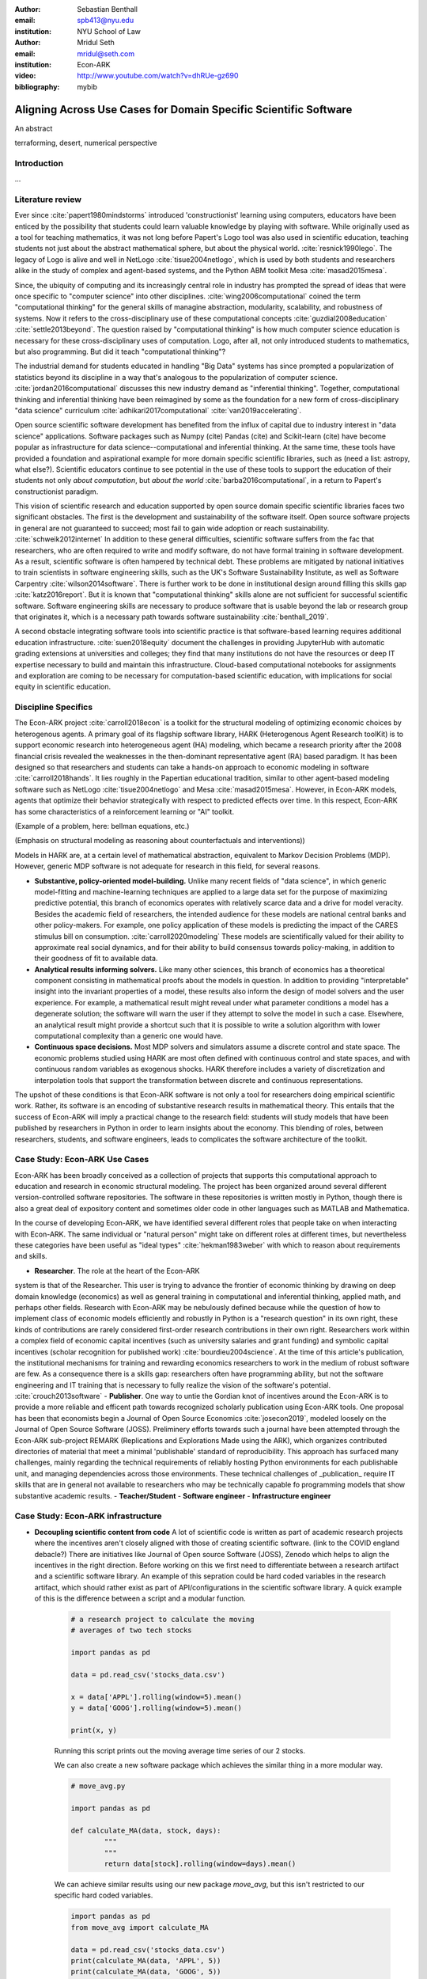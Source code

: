 :author: Sebastian Benthall
:email: spb413@nyu.edu
:institution: NYU School of Law

:author: Mridul Seth
:email: mridul@seth.com
:institution: Econ-ARK

:video: http://www.youtube.com/watch?v=dhRUe-gz690

:bibliography: mybib

-------------------------------------------------------------------
Aligning Across Use Cases for Domain Specific Scientific Software
-------------------------------------------------------------------

.. class:: abstract

   An abstract

.. class:: keywords

   terraforming, desert, numerical perspective

Introduction
------------

...

Literature review
------------------

Ever since :cite:`papert1980mindstorms` introduced
'constructionist' learning using computers, educators
have been enticed by the possibility that students could
learn valuable knowledge by playing with software.
While originally used as a tool for teaching mathematics,
it was not long before Papert's Logo tool was also
used in scientific education, teaching students not just
about the abstract mathematical sphere, but about the
physical world. :cite:`resnick1990lego`.
The legacy of Logo is alive and well in NetLogo :cite:`tisue2004netlogo`,
which is used by both students and researchers alike in the study of
complex and agent-based systems, and the Python ABM toolkit
Mesa :cite:`masad2015mesa`.

Since, the ubiquity of computing and its increasingly
central role in industry has prompted the spread of
ideas that were once specific to "computer science"
into other disciplines. :cite:`wing2006computational`
coined the term "computational thinking" for the
general skills of managine abstraction, modularity,
scalability, and robustness of systems.
Now it refers to the cross-disciplinary use of these
computational concepts :cite:`guzdial2008education`
:cite:`settle2013beyond`.
The question raised by "computational thinking" is 
how much computer science education is necessary for
these cross-disciplinary uses of computation.
Logo, after all, not only introduced students to mathematics,
but also programming.
But did it teach "computational thinking"?

The industrial demand for students educated in handling
"Big Data" systems has since prompted a popularization
of statistics beyond its discipline in a way that's analogous
to the popularization of computer science. 
:cite:`jordan2016computational` discusses this new industry
demand as "inferential thinking".
Together, computational thinking and inferential thinking
have been reimagined by some as the foundation for a
new form of cross-disciplinary "data science" curriculum
:cite:`adhikari2017computational`
:cite:`van2019accelerating`.

Open source scientific software development has benefited
from the influx of capital due to industry interest in
"data science" applications. Software packages such as Numpy (cite)
Pandas (cite) and Scikit-learn (cite) have become popular as
infrastructure for data science--computational and inferential thinking.
At the same time, these tools have provided a foundation and aspirational
example for more domain specific scientific libraries, such as (need a list: astropy, what else?).
Scientific educators continue to see potential in the use of these
tools to support the education of their students not only
*about computation*, but *about the world* :cite:`barba2016computational`,
in a return to Papert's constructionist paradigm.

This vision of scientific research and education supported by
open source domain specific scientific libraries faces two
significant obstacles.
The first is the development and sustainability of the software
itself.
Open source software projects in general are not guaranteed to
succeed; most fail to gain wide adoption or reach sustainability.
:cite:`schweik2012internet`
In addition to these general difficulties, scientific software
suffers from the fac that researchers, who are often required to
write and modify software, do not have formal training in software
development. As a result, scientific software is often hampered
by technical debt. These problems are mitigated by national
initiatives to train scientists in software engineering skills,
such as the UK's Software Sustainability Institute, as well as
Software Carpentry :cite:`wilson2014software`.
There is further work to be done in institutional design
around filling this skills gap :cite:`katz2016report`.
But it is known that "computational thinking" skills alone
are not sufficient for successful scientific software.
Software engineering skills are necessary to produce
software that is usable beyond the lab or research group
that originates it, which is a necessary path towards
software sustainability :cite:`benthall_2019`.

A second obstacle integrating software tools into
scientific practice is that software-based learning
requires additional education infrastructure.
:cite:`suen2018equity` document the challenges in providing
JupyterHub with automatic grading extensions at universities
and colleges; they find that many institutions do not have the
resources or deep IT expertise necessary to build and maintain this
infrastructure. Cloud-based computational notebooks for assignments
and exploration are coming to be necessary for computation-based
scientific education, with implications for social equity in scientific
education.



Discipline Specifics
---------------------

The Econ-ARK project :cite:`carroll2018econ`
is a toolkit for the structural
modeling of optimizing economic choices by heterogenous agents.
A primary goal of its flagship software library, HARK (Heterogenous
Agent Research toolKit) is to support economic research
into heterogeneous agent (HA) modeling, which became a research priority
after the 2008 financial crisis revealed the weaknesses in the
then-dominant representative agent (RA) based paradigm.
It has been designed so that researchers and students can take a hands-on approach to economic modeling in software :cite:`carroll2018hands`.
It lies roughly in the Papertian educational tradition, similar to
other agent-based modeling software such as NetLogo :cite:`tisue2004netlogo` and Mesa :cite:`masad2015mesa`.
However, in Econ-ARK models, agents that optimize their behavior strategically with respect to predicted effects over time.
In this respect, Econ-ARK has some characteristics of a reinforcement learning or "AI" toolkit.

(Example of a problem, here: bellman equations, etc.)

(Emphasis on structural modeling as reasoning about counterfactuals and interventions))

Models in HARK are, at a certain level of mathematical abstraction,
equivalent to Markov Decision Problems (MDP).
However, generic MDP software is not adequate for research in this
field, for several reasons.

- **Substantive, policy-oriented model-building.**
  Unlike many recent fields of "data science", in which generic
  model-fitting and machine-learning techniques are applied to
  a large data set for the purpose of maximizing predictive potential,
  this branch of economics operates with relatively scarce data and
  a drive for model veracity. Besides the academic field of researchers,
  the intended audience for these models are national central banks
  and other policy-makers. For example, one policy application of these
  models is predicting the impact of the CARES stimulus bill on
  consumption. :cite:`carroll2020modeling` These models are scientifically
  valued for their ability to approximate real social dynamics, and
  for their ability to build consensus towards policy-making, in addition
  to their goodness of fit to available data.
- **Analytical results informing solvers.** Like many other sciences,
  this branch of economics has a theoretical component consisting in
  mathematical proofs about the models in question.
  In addition to providing
  "interpretable" insight into the invariant properties of a model,
  these results also inform the design of model solvers and
  the user experience.
  For example, a mathematical result might reveal under what parameter
  conditions a model has a degenerate solution; the software will warn the
  user if they attempt to solve the model in such a case. Elsewhere,
  an analytical result might provide a shortcut such that it is possible
  to write a solution algorithm with lower computational complexity than a
  generic one would have.
- **Continuous space decisions.** Most MDP solvers and simulators
  assume a discrete control and state space. The economic
  problems studied using HARK are most often defined with continuous
  control and state spaces, and with continuous random variables as
  exogenous shocks. HARK therefore includes a variety of discretization
  and interpolation tools that support the transformation between
  discrete and continuous representations.

The upshot of these conditions is that Econ-ARK software is not only
a tool for researchers doing empirical scientific work.
Rather, its software is an encoding of substantive research results
in mathematical theory. This entails that the success of Econ-ARK
will imply a practical change to the research field: students will
study models that have been published by researchers in Python
in order to learn insights about the economy. This blending of roles,
between researchers, students, and software engineers, leads to
complicates the software architecture of the toolkit.

Case Study: Econ-ARK Use Cases
------------------------------------

Econ-ARK has been broadly conceived as a collection
of projects that supports this computational approach
to education and research in economic structural modeling.
The project has been organized around several different
version-controlled software repositories.
The software in these repositories is written mostly
in Python, though there is also a great deal of expository
content and sometimes older code in other languages
such as MATLAB and Mathematica.

In the course of developing Econ-ARK, we have identified
several different roles that people take on when
interacting with Econ-ARK.
The same individual or "natural person" might take on different
roles at different times, but nevertheless these
categories have been useful as
"ideal types" :cite:`hekman1983weber` with which to reason
about requirements and skills.

- **Researcher**. The role at the heart of the Econ-ARK
system is that of the Researcher. This user is trying to
advance the frontier of economic thinking by drawing on
deep domain knowledge (economics) as well as general training
in computational and inferential thinking, applied math,
and perhaps other fields. Research with Econ-ARK may be
nebulously defined because while the question of how to
implement class of economic models efficiently and robustly
in Python is a "research question" in its own right, these
kinds of contributions are rarely considered first-order research contributions in their own right. Researchers work within a complex field of economic capital incentives (such as
university salaries and grant funding) and symbolic capital
incentives (scholar recognition
for published work) :cite:`bourdieu2004science`.
At the time of this article's publication, the institutional
mechanisms for training and rewarding economics researchers
to work in the medium of robust software are few.
As a consequence there is a skills gap: researchers often
have programming ability, but not the software engineering
and IT training that is necessary to fully realize the
vision of the software's potential. :cite:`crouch2013software`
- **Publisher**. One way to untie the Gordian knot of
incentives around the Econ-ARK is to provide a more
reliable and efficent path towards recognized scholarly
publication using Econ-ARK tools.
One proposal has been that economists begin a Journal
of Open Source Economics :cite:`josecon2019`, modeled
loosely on the Journal of Open Source Software (JOSS).
Preliminery efforts towards such a journal have been
attempted through the Econ-ARK sub-project REMARK
(Replications and Explorations Made using the ARK),
which organizes contributed directories of material
that meet a minimal 'publishable' standard of reproducibility.
This approach has surfaced many challenges, mainly regarding
the technical requirements of reliably hosting Python
environments for each publishable unit, and managing
dependencies across those environments. These technical
challenges of _publication_ require IT skills that are
in general not available to researchers who may be
technically capable fo programming models that show
substantive academic results.
- **Teacher/Student**
- **Software engineer**
- **Infrastructure engineer**


Case Study: Econ-ARK infrastructure
------------------------------------------

- **Decoupling scientific content from code** A lot of scientific code is written as part of academic research projects where the incentives aren't closely aligned with those of creating scientific software. (link to the COVID england debacle?) There are initiatives like Journal of Open source Software (JOSS), Zenodo which helps to align the incentives in the right direction. Before working on this we first need to differentiate between a research artifact and a scientific software library. An example of this sepration could be hard coded variables in the research artifact, which should rather exist as part of API/configurations in the scientific software library. A quick example of this is the difference between a script and a modular function.

	.. code-block:: python

		# a research project to calculate the moving
		# averages of two tech stocks

		import pandas as pd

		data = pd.read_csv('stocks_data.csv')

		x = data['APPL'].rolling(window=5).mean()
		y = data['GOOG'].rolling(window=5).mean()

		print(x, y)

	Running this script prints out the moving average time series of our 2 stocks.

	We can also create a new software package which achieves the similar thing in a more modular way.

	.. code-block:: python

		# move_avg.py

		import pandas as pd

		def calculate_MA(data, stock, days):
			"""
			"""
			return data[stock].rolling(window=days).mean()

	We can achieve similar results using our new package `move_avg`, but this isn't restricted to our specific hard coded variables.

	.. code-block:: python

		import pandas as pd
		from move_avg import calculate_MA

		data = pd.read_csv('stocks_data.csv')
		print(calculate_MA(data, 'APPL', 5))
		print(calculate_MA(data, 'GOOG', 5))


	This seems trivial for people with a Computer Science background but not necessarily for others. We discuss this further in our next recommendation of software design training to researchers.

	This could also be extended to the data used in the research artifact by including the data with the software package. The decoupling excercise also helps with reproduciblity part of research projects as it gives other researchers necessary tools to examine the resarch papers.

	We know this is a hard problem to solve in domain specifc scintific code where the boundaries between a research paper and code could be blury and to tackle this is Econ-ARK we extracted generalised code from research artifacts to create our software package HARK (cite) and we maintain the research artifacts which heavily rely on HARK as RemARKs (replications and ...). We are still working on creating generalised tools used in various research projects in the area of heterogenous agent modeling.


- **Introductory training to scientific researchers about software design** (other places like software carpentry/RSEs do this) (software versioning, CI, testing)

- **Reproducible builds of scientific content**, RemARK (use technologies like Docker/ versioning) One click (command) reproducible research artifact 

- **Pedagogy Teaching resources**  MyBinder / JupyterHub At econ-ark we have used tools like MyBinder and JupyterHub extensively for teaching graduate economics courses. Tools like MyBinder significantly reduces the overhead required for local setup and installation, especially for students from a non-CS background which are the primary users of domain specific scientific software. 


Discussion
--------------------


.. Customised LaTeX packages
.. -------------------------

.. Please avoid using this feature, unless agreed upon with the
.. proceedings editors.

.. ::

..   .. latex::
..      :usepackage: somepackage

..      Some custom LaTeX source here.

References
----------
.. [Atr03] P. Atreides. *How to catch a sandworm*,
           Transactions on Terraforming, 21(3):261-300, August 2003.


